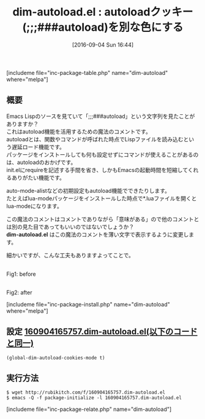 #+BLOG: rubikitch
#+POSTID: 1562
#+BLOG: rubikitch
#+DATE: [2016-09-04 Sun 16:44]
#+PERMALINK: dim-autoload
#+OPTIONS: toc:nil num:nil todo:nil pri:nil tags:nil ^:nil \n:t -:nil tex:nil ':nil
#+ISPAGE: nil
#+DESCRIPTION:
# (progn (erase-buffer)(find-file-hook--org2blog/wp-mode))
#+BLOG: rubikitch
#+CATEGORY: テキスト色付け
#+EL_PKG_NAME: dim-autoload
#+TAGS: 
#+EL_TITLE0: autoloadクッキー(;;;###autoload)を別な色にする
#+EL_URL: 
#+begin: org2blog
#+TITLE: dim-autoload.el : autoloadクッキー(;;;###autoload)を別な色にする
[includeme file="inc-package-table.php" name="dim-autoload" where="melpa"]

#+end:
** 概要
Emacs Lispのソースを見ていて「;;;###autoload」という文字列を見たことがありますか？
これはautoload機能を活用するための魔法のコメントです。
autoloadとは、関数やコマンドが呼ばれた時点でLispファイルを読み込むという遅延ロード機能です。
パッケージをインストールしても何も設定せずにコマンドが使えることがあるのは、autoloadのおかげです。
init.elにrequireを記述する手間を省き、しかもEmacsの起動時間を短縮してくれるありがたい機能です。

auto-mode-alistなどの初期設定もautoload機能でできたりします。
たとえばlua-modeパッケージをインストールした時点で*.luaファイルを開くとlua-modeになります。

この魔法のコメントはコメントでありながら「意味がある」ので他のコメントとは別の見た目であってもいいのではないでしょうか？
*dim-autoload.el* はこの魔法のコメントを薄い文字で表示するように変更します。

細かいですが、こんな工夫もありますよってことで。

#+ATTR_HTML: :width 480
[[file:/r/sync/screenshots/20160904165832.png]]
Fig1: before

#+ATTR_HTML: :width 480
[[file:/r/sync/screenshots/20160904165839.png]]
Fig2: after



# (progn (forward-line 1)(shell-command "screenshot-time.rb org_template" t))
[includeme file="inc-package-install.php" name="dim-autoload" where="melpa"]
** 設定 [[http://rubikitch.com/f/160904165757.dim-autoload.el][160904165757.dim-autoload.el(以下のコードと同一)]]
#+BEGIN: include :file "/r/sync/junk/160904/160904165757.dim-autoload.el"
#+BEGIN_SRC fundamental
(global-dim-autoload-cookies-mode t)
#+END_SRC

#+END:

** 実行方法
#+BEGIN_EXAMPLE
$ wget http://rubikitch.com/f/160904165757.dim-autoload.el
$ emacs -Q -f package-initialize -l 160904165757.dim-autoload.el
#+END_EXAMPLE

# /r/sync/screenshots/20160904165832.png http://rubikitch.com/wp-content/uploads/2016/09/20160904165832.png
# /r/sync/screenshots/20160904165839.png http://rubikitch.com/wp-content/uploads/2016/09/20160904165839.png
[includeme file="inc-package-relate.php" name="dim-autoload"]
